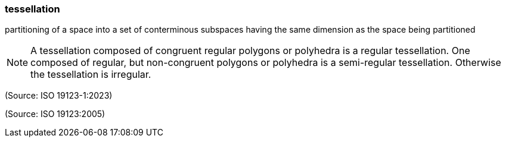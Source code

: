 === tessellation

partitioning of a space into a set of conterminous subspaces having the same dimension as the space being partitioned

NOTE: A tessellation composed of congruent regular polygons or polyhedra is a regular tessellation. One composed of regular, but non-congruent polygons or polyhedra is a semi-regular tessellation. Otherwise the tessellation is irregular.

(Source: ISO 19123-1:2023)

(Source: ISO 19123:2005)

